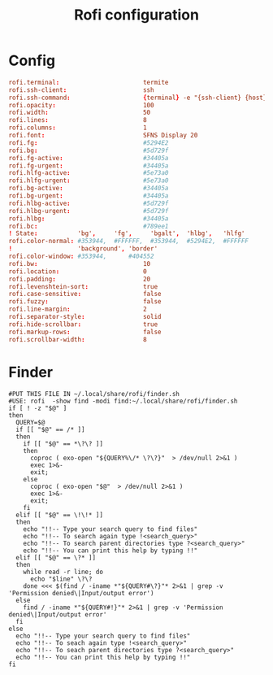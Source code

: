 #+title: Rofi configuration

* Config
:properties:
:header-args: :tangle "rofi/.config/rofi/config"
:header-args+: :mkdirp yes
:end:

#+begin_src conf
rofi.terminal:                       termite
rofi.ssh-client:                     ssh
rofi.ssh-command:                    {terminal} -e "{ssh-client} {host}"
rofi.opacity:                        100
rofi.width:                          50
rofi.lines:                          8
rofi.columns:                        1
rofi.font:                           SFNS Display 20
rofi.fg:                             #5294E2
rofi.bg:                             #5d729f
rofi.fg-active:                      #34405a
rofi.fg-urgent:                      #34405a
rofi.hlfg-active:                    #5e73a0
rofi.hlfg-urgent:                    #5e73a0
rofi.bg-active:                      #34405a
rofi.bg-urgent:                      #34405a
rofi.hlbg-active:                    #5d729f
rofi.hlbg-urgent:                    #5d729f
rofi.hlbg:                           #34405a
rofi.bc:                             #789ee1
! State:           'bg',     'fg',     'bgalt',  'hlbg',   'hlfg'
rofi.color-normal: #353944,  #FFFFFF,  #353944,  #5294E2,  #FFFFFF
!                  'background', 'border'
rofi.color-window: #353944,      #404552
rofi.bw:                             10
rofi.location:                       0
rofi.padding:                        20
rofi.levenshtein-sort:               true
rofi.case-sensitive:                 false
rofi.fuzzy:                          false
rofi.line-margin:                    2
rofi.separator-style:                solid
rofi.hide-scrollbar:                 true
rofi.markup-rows:                    false
rofi.scrollbar-width:                8
#+end_src

* Finder
:properties:
:header-args: :tangle "rofi/.local/share/rofi/finder.sh"
:header-args+: :mkdirp yes
:end:

#+begin_src shell :shebang "#!/usr/bin/env bash"
#PUT THIS FILE IN ~/.local/share/rofi/finder.sh
#USE: rofi  -show find -modi find:~/.local/share/rofi/finder.sh
if [ ! -z "$@" ]
then
  QUERY=$@
  if [[ "$@" == /* ]]
  then
    if [[ "$@" == *\?\? ]]
    then
      coproc ( exo-open "${QUERY%\/* \?\?}"  > /dev/null 2>&1 )
      exec 1>&-
      exit;
    else
      coproc ( exo-open "$@"  > /dev/null 2>&1 )
      exec 1>&-
      exit;
    fi
  elif [[ "$@" == \!\!* ]]
  then
    echo "!!-- Type your search query to find files"
    echo "!!-- To search again type !<search_query>"
    echo "!!-- To search parent directories type ?<search_query>"
    echo "!!-- You can print this help by typing !!"
  elif [[ "$@" == \?* ]]
  then
    while read -r line; do
      echo "$line" \?\?
    done <<< $(find / -iname *"${QUERY#\?}"* 2>&1 | grep -v 'Permission denied\|Input/output error')
  else
    find / -iname *"${QUERY#!}"* 2>&1 | grep -v 'Permission denied\|Input/output error'
  fi
else
  echo "!!-- Type your search query to find files"
  echo "!!-- To seach again type !<search_query>"
  echo "!!-- To seach parent directories type ?<search_query>"
  echo "!!-- You can print this help by typing !!"
fi
#+end_src
